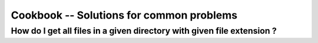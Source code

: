 .. _cookbook:

Cookbook -- Solutions for common problems
=========================================

How do I get all files in a given directory with given file extension ?
~~~~~~~~~~~~~~~~~~~~~~~~~~~~~~~~~~~~~~~~~~~~~~~~~~~~~~~~~~~~~~~~~~~~~~~

.. pycon::
   import glob
   print glob.glob("examples\\*.mzXML") !noexec
   print ["examples/data1.mzXML", "examples/data2.mzXML"] !onlyoutput

